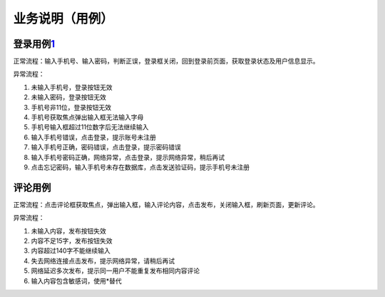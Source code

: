 
业务说明（用例）
================

登录用例\ `1 <https://t.qidianla.com/1159980.html>`__
-----------------------------------------------------

正常流程：输入手机号、输入密码，判断正误，登录框关闭，回到登录前页面，获取登录状态及用户信息显示。

异常流程：

1. 未输入手机号，登录按钮无效
2. 未输入密码，登录按钮无效
3. 手机号非11位，登录按钮无效
4. 手机号获取焦点弹出输入框无法输入字母
5. 手机号输入框超过11位数字后无法继续输入
6. 输入手机号错误，点击登录，提示账号未注册
7. 输入手机号正确，密码错误，点击登录，提示密码错误
8. 输入手机号密码正确，网络异常，点击登录，提示网络异常，稍后再试
9. 点击忘记密码，输入手机号未存在数据库，点击发送验证码，提示手机号未注册

评论用例
--------

正常流程：点击评论框获取焦点，弹出输入框，输入评论内容，点击发布，关闭输入框，刷新页面，更新评论。

异常流程：

1. 未输入内容，发布按钮失效
2. 内容不足15字，发布按钮失效
3. 内容超过140字不能继续输入
4. 失去网络连接点击发布，提示网络异常，请稍后再试
5. 网络延迟多次发布，提示同一用户不能重复发布相同内容评论
6. 输入内容包含敏感词，使用*替代
